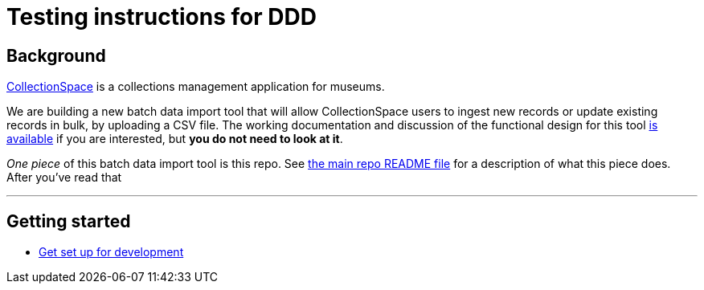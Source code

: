= Testing instructions for DDD

== Background
https://www.collectionspace.org/[CollectionSpace] is a collections management application for museums.

We are building a new batch data import tool that will allow CollectionSpace users to ingest new records or update existing records in bulk, by uploading a CSV file. The working documentation and discussion of the functional design for this tool https://collectionspace.atlassian.net/wiki/spaces/COL/pages/1267236875/CSV+Import+Tool[is available] if you are interested, but *you do not need to look at it*.

_One piece_ of this batch data import tool is this repo. See https://github.com/collectionspace/collectionspace-mapper/blob/master/README.md[the main repo README file] for a description of what this piece does. After you've read that

---


== Getting started

- https://github.com/collectionspace/collectionspace-mapper/blob/master/doc/setup_for_development.adoc[Get set up for development]



